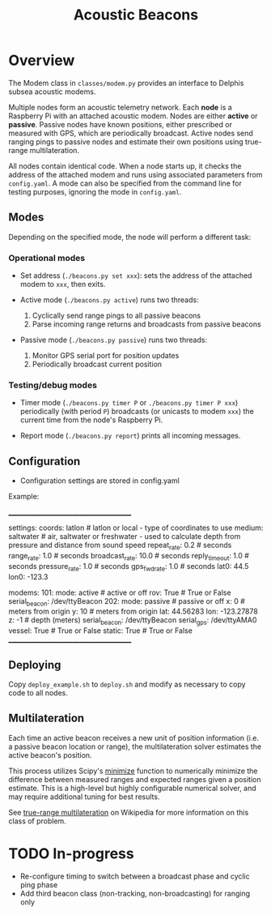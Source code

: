 #+TITLE: Acoustic Beacons

* Overview

The Modem class in ~classes/modem.py~ provides an interface to Delphis subsea acoustic modems.

Multiple nodes form an acoustic telemetry network. Each *node* is a Raspberry Pi with an attached acoustic modem. Nodes are either *active* or *passive*. Passive nodes have known positions, either prescribed or measured with GPS, which are periodically broadcast. Active nodes send ranging pings to passive nodes and estimate their own positions using true-range multilateration.

All nodes contain identical code. When a node starts up, it checks the address of the attached modem and runs using associated parameters from ~config.yaml~. A mode can also be specified from the command line for testing purposes, ignoring the mode in ~config.yaml~.

** Modes
Depending on the specified mode, the node will perform a different task:

*** Operational modes

- Set address (~./beacons.py set xxx~): sets the address of the attached modem to ~xxx~, then exits.

- Active mode (~./beacons.py active~) runs two threads:
  1) Cyclically send range pings to all passive beacons
  2) Parse incoming range returns and broadcasts from passive beacons

- Passive mode (~./beacons.py passive~) runs two threads:
  1) Monitor GPS serial port for position updates
  2) Periodically broadcast current position

*** Testing/debug modes

- Timer mode (~./beacons.py timer P~ or ~./beacons.py timer P xxx~) periodically (with period ~P~) broadcasts (or unicasts to modem ~xxx~) the current time from the node's Raspberry Pi.

- Report mode (~./beacons.py report~) prints all incoming messages.

** Configuration

- Configuration settings are stored in config.yaml

Example:

________________________________________

settings:
  coords: latlon                 # latlon or local - type of coordinates to use
  medium: saltwater              # air, saltwater or freshwater - used to calculate depth from pressure and distance from sound speed
  repeat_rate: 0.2               # seconds
  range_rate: 1.0                # seconds
  broadcast_rate: 10.0           # seconds
  reply_timeout: 1.0             # seconds
  pressure_rate: 1.0             # seconds
  gps_fwd_rate: 1.0              # seconds
  lat0: 44.5
  lon0: -123.3

modems:
  101:
    mode: active                 # active or off
    rov: True                    # True or False
    serial_beacon: /dev/ttyBeacon
  202:
    mode: passive                # passive or off
    x: 0                         # meters from origin
    y: 10                        # meters from origin
    lat: 44.56283
    lon: -123.27878
    z: -1                        # depth (meters)
    serial_beacon: /dev/ttyBeacon
    serial_gps: /dev/ttyAMA0
    vessel: True                 # True or False
    static: True                 # True or False
________________________________________

** Deploying

Copy ~deploy_example.sh~ to ~deploy.sh~ and modify as necessary to copy code to all nodes.

** Multilateration

Each time an active beacon receives a new unit of position information (i.e. a passive beacon location or range), the multilateration solver estimates the active beacon's position.

This process utilizes Scipy's [[https://docs.scipy.org/doc/scipy/reference/optimize.minimize-tnc.html][minimize]] function to numerically minimize the difference between measured ranges and expected ranges given a position estimate. This is a high-level but highly configurable numerical solver, and may require additional tuning for best results.

See [[https://en.wikipedia.org/wiki/True-range_multilateration][true-range multilateration]] on Wikipedia for more information on this class of problem.

* TODO In-progress
- Re-configure timing to switch between a broadcast phase and cyclic ping phase
- Add third beacon class (non-tracking, non-broadcasting) for ranging only
